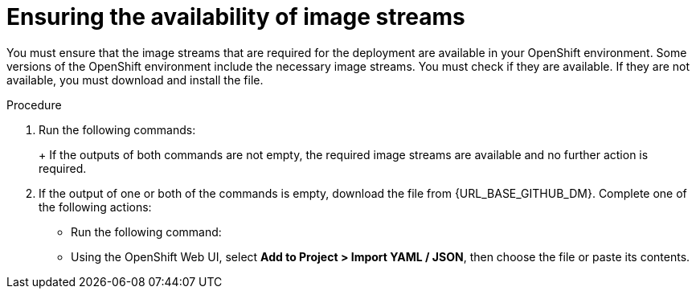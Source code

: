 [id='imagestreams-file-install-proc']
= Ensuring the availability of image streams 

You must ensure that the image streams that are required for the deployment are available in your OpenShift environment. Some versions of the OpenShift environment include the necessary image streams. You must check if they are available. If they are not available, you must download and install the
ifdef::DM[`rhdm70-image-streams.yaml`]
ifdef::PAM[`rhpam70-image-streams.yaml`]
file.

.Procedure
. Run the following commands:
+
ifdef::DM[]
[subs="verbatim,macros"]
----
$ oc get imagestreamtag -n openshift | grep rhdm70-decisioncentral-openshift
$ oc get imagestreamtag -n openshift | grep rhdm70-kieserver-openshift
----
endif::DM[]
ifdef::PAM[]
[subs="verbatim,macros"]
----
$ oc get imagestreamtag -n openshift | grep rhpam70-businesscentral
$ oc get imagestreamtag -n openshift | grep rhpam70-kieserver
----
endif::PAM[]
+
If the outputs of both commands are not empty, the required image streams are available and no further action is required.
+
. If the output of one or both of the commands is empty, download the
ifdef::DM[`rhdm70-image-streams.yaml`]
ifdef::PAM[`rhpam70-image-streams.yaml`]
file from {URL_BASE_GITHUB_DM}. Complete one of the following actions:
+
** Run the following command:
+
ifdef::DM[]
[subs="verbatim,macros"]
----
$ oc create -f rhdm70-image-streams.yaml
----
endif::DM[]
ifdef::PAM[]
[subs="verbatim,macros"]
----
$ oc create -f rhpam70-image-streams.yaml
----
endif::PAM[]
+
** Using the OpenShift Web UI, select *Add to Project > Import YAML / JSON*, then choose the file or paste its contents.
